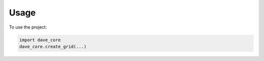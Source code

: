 =====
Usage
=====

To use the project:

.. code-block:: python

    import dave_core
    dave_core.create_grid(...)

